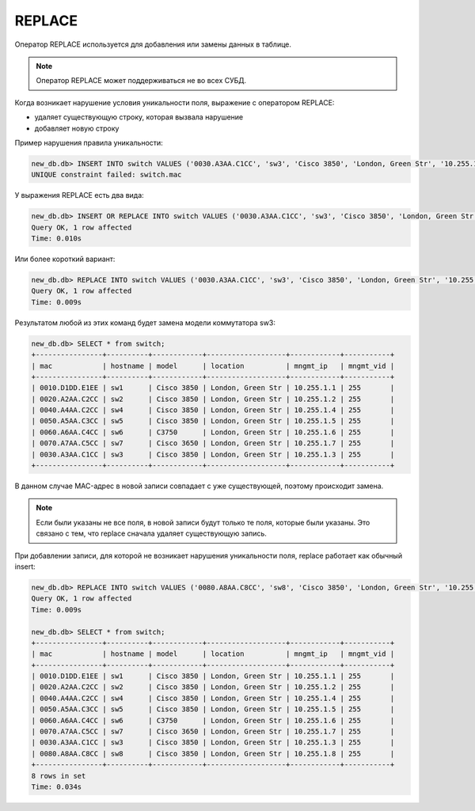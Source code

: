 REPLACE
~~~~~~~

Оператор REPLACE используется для добавления или замены данных в
таблице.

.. note::

    Оператор REPLACE может поддерживаться не во всех СУБД.

Когда возникает нарушение условия уникальности поля, выражение с
оператором REPLACE: 

* удаляет существующую строку, которая вызвала нарушение 
* добавляет новую строку

Пример нарушения правила уникальности:

.. code:: sql

    new_db.db> INSERT INTO switch VALUES ('0030.A3AA.C1CC', 'sw3', 'Cisco 3850', 'London, Green Str', '10.255.1.3', 255);
    UNIQUE constraint failed: switch.mac


У выражения REPLACE есть два вида:

.. code:: sql

    new_db.db> INSERT OR REPLACE INTO switch VALUES ('0030.A3AA.C1CC', 'sw3', 'Cisco 3850', 'London, Green Str', '10.255.1.3', 255);
    Query OK, 1 row affected
    Time: 0.010s

Или более короткий вариант:

.. code:: sql

    new_db.db> REPLACE INTO switch VALUES ('0030.A3AA.C1CC', 'sw3', 'Cisco 3850', 'London, Green Str', '10.255.1.3', 255);
    Query OK, 1 row affected
    Time: 0.009s

Результатом любой из этих команд будет замена модели коммутатора sw3:

.. code:: sql

    new_db.db> SELECT * from switch;
    +----------------+----------+------------+-------------------+------------+-----------+
    | mac            | hostname | model      | location          | mngmt_ip   | mngmt_vid |
    +----------------+----------+------------+-------------------+------------+-----------+
    | 0010.D1DD.E1EE | sw1      | Cisco 3850 | London, Green Str | 10.255.1.1 | 255       |
    | 0020.A2AA.C2CC | sw2      | Cisco 3850 | London, Green Str | 10.255.1.2 | 255       |
    | 0040.A4AA.C2CC | sw4      | Cisco 3850 | London, Green Str | 10.255.1.4 | 255       |
    | 0050.A5AA.C3CC | sw5      | Cisco 3850 | London, Green Str | 10.255.1.5 | 255       |
    | 0060.A6AA.C4CC | sw6      | C3750      | London, Green Str | 10.255.1.6 | 255       |
    | 0070.A7AA.C5CC | sw7      | Cisco 3650 | London, Green Str | 10.255.1.7 | 255       |
    | 0030.A3AA.C1CC | sw3      | Cisco 3850 | London, Green Str | 10.255.1.3 | 255       |
    +----------------+----------+------------+-------------------+------------+-----------+

В данном случае MAC-адрес в новой записи совпадает с уже существующей,
поэтому происходит замена.

.. note::

    Если были указаны не все поля, в новой записи будут только те поля,
    которые были указаны. Это связано с тем, что replace сначала удаляет
    существующую запись.

При добавлении записи, для которой не возникает нарушения уникальности
поля, replace работает как обычный insert:

.. code:: sql

    new_db.db> REPLACE INTO switch VALUES ('0080.A8AA.C8CC', 'sw8', 'Cisco 3850', 'London, Green Str', '10.255.1.8', 255);
    Query OK, 1 row affected
    Time: 0.009s

    new_db.db> SELECT * from switch;
    +----------------+----------+------------+-------------------+------------+-----------+
    | mac            | hostname | model      | location          | mngmt_ip   | mngmt_vid |
    +----------------+----------+------------+-------------------+------------+-----------+
    | 0010.D1DD.E1EE | sw1      | Cisco 3850 | London, Green Str | 10.255.1.1 | 255       |
    | 0020.A2AA.C2CC | sw2      | Cisco 3850 | London, Green Str | 10.255.1.2 | 255       |
    | 0040.A4AA.C2CC | sw4      | Cisco 3850 | London, Green Str | 10.255.1.4 | 255       |
    | 0050.A5AA.C3CC | sw5      | Cisco 3850 | London, Green Str | 10.255.1.5 | 255       |
    | 0060.A6AA.C4CC | sw6      | C3750      | London, Green Str | 10.255.1.6 | 255       |
    | 0070.A7AA.C5CC | sw7      | Cisco 3650 | London, Green Str | 10.255.1.7 | 255       |
    | 0030.A3AA.C1CC | sw3      | Cisco 3850 | London, Green Str | 10.255.1.3 | 255       |
    | 0080.A8AA.C8CC | sw8      | Cisco 3850 | London, Green Str | 10.255.1.8 | 255       |
    +----------------+----------+------------+-------------------+------------+-----------+
    8 rows in set
    Time: 0.034s
